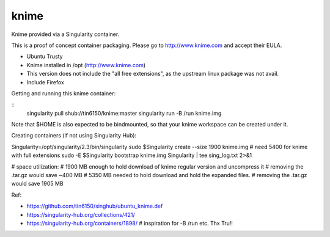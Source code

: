 knime
=====

Knime provided via a Singularity container.

This is a proof of concept container packaging.
Please go to http://www.knime.com and accept their EULA.

- Ubuntu Trusty
- Knime installed in /opt (http://www.knime.com) 
- This version does not include the "all free extensions", as the upstream linux package was not avail.
- Include Firefox

Getting and running this knime container:

::
	singularity pull shub://tin6150/knime:master
	singularity run -B /run knime.img 

Note that $HOME is also expected to be bindmounted, so that your knime workspace can be created under it.


Creating containers (if not using Singularity Hub):

Singularity=/opt/singularity/2.3/bin/singularity
sudo    $Singularity create --size 1900 knime.img    # need 5400 for knime with full extensions
sudo -E $Singularity bootstrap knime.img Singularity | tee sing_log.txt 2>&1 


# space utilization:
# 1900 MB enough to hold download of knime regular version and uncompress it
#      removing the .tar.gz would save ~400 MB
# 5350 MB needed to hold download and hold the expanded files.
#      removing the .tar.gz would save 1905 MB

  
Ref:

- https://github.com/tin6150/singhub/ubuntu_knime.def
- https://singularity-hub.org/collections/421/

- https://singularity-hub.org/containers/1898/      # inspiration for -B /run etc.  Thx Tru!!
